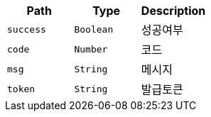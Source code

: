 |===
|Path|Type|Description

|`+success+`
|`+Boolean+`
|성공여부

|`+code+`
|`+Number+`
|코드

|`+msg+`
|`+String+`
|메시지

|`+token+`
|`+String+`
|발급토큰

|===